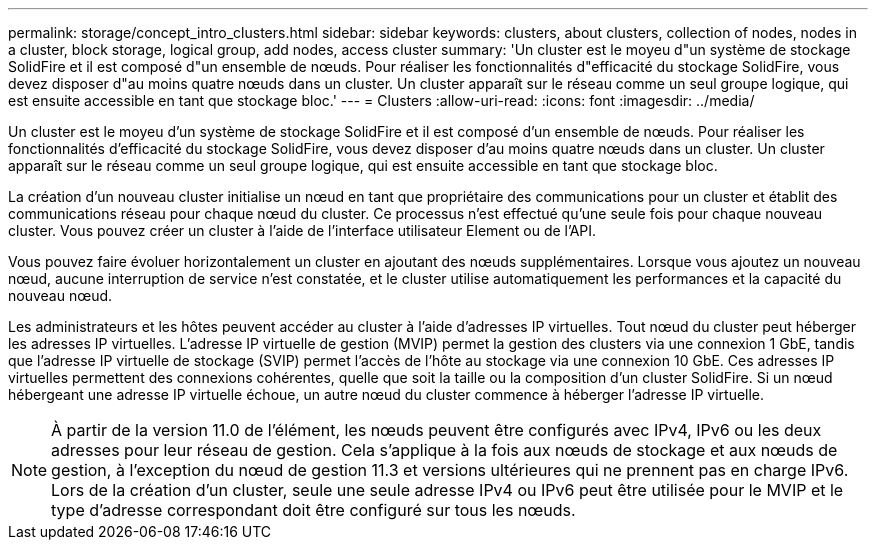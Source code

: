 ---
permalink: storage/concept_intro_clusters.html 
sidebar: sidebar 
keywords: clusters, about clusters, collection of nodes, nodes in a cluster, block storage, logical group, add nodes, access cluster 
summary: 'Un cluster est le moyeu d"un système de stockage SolidFire et il est composé d"un ensemble de nœuds. Pour réaliser les fonctionnalités d"efficacité du stockage SolidFire, vous devez disposer d"au moins quatre nœuds dans un cluster. Un cluster apparaît sur le réseau comme un seul groupe logique, qui est ensuite accessible en tant que stockage bloc.' 
---
= Clusters
:allow-uri-read: 
:icons: font
:imagesdir: ../media/


[role="lead"]
Un cluster est le moyeu d'un système de stockage SolidFire et il est composé d'un ensemble de nœuds. Pour réaliser les fonctionnalités d'efficacité du stockage SolidFire, vous devez disposer d'au moins quatre nœuds dans un cluster. Un cluster apparaît sur le réseau comme un seul groupe logique, qui est ensuite accessible en tant que stockage bloc.

La création d'un nouveau cluster initialise un nœud en tant que propriétaire des communications pour un cluster et établit des communications réseau pour chaque nœud du cluster. Ce processus n'est effectué qu'une seule fois pour chaque nouveau cluster. Vous pouvez créer un cluster à l'aide de l'interface utilisateur Element ou de l'API.

Vous pouvez faire évoluer horizontalement un cluster en ajoutant des nœuds supplémentaires. Lorsque vous ajoutez un nouveau nœud, aucune interruption de service n'est constatée, et le cluster utilise automatiquement les performances et la capacité du nouveau nœud.

Les administrateurs et les hôtes peuvent accéder au cluster à l'aide d'adresses IP virtuelles. Tout nœud du cluster peut héberger les adresses IP virtuelles. L'adresse IP virtuelle de gestion (MVIP) permet la gestion des clusters via une connexion 1 GbE, tandis que l'adresse IP virtuelle de stockage (SVIP) permet l'accès de l'hôte au stockage via une connexion 10 GbE. Ces adresses IP virtuelles permettent des connexions cohérentes, quelle que soit la taille ou la composition d'un cluster SolidFire. Si un nœud hébergeant une adresse IP virtuelle échoue, un autre nœud du cluster commence à héberger l'adresse IP virtuelle.


NOTE: À partir de la version 11.0 de l'élément, les nœuds peuvent être configurés avec IPv4, IPv6 ou les deux adresses pour leur réseau de gestion. Cela s'applique à la fois aux nœuds de stockage et aux nœuds de gestion, à l'exception du nœud de gestion 11.3 et versions ultérieures qui ne prennent pas en charge IPv6. Lors de la création d'un cluster, seule une seule adresse IPv4 ou IPv6 peut être utilisée pour le MVIP et le type d'adresse correspondant doit être configuré sur tous les nœuds.
